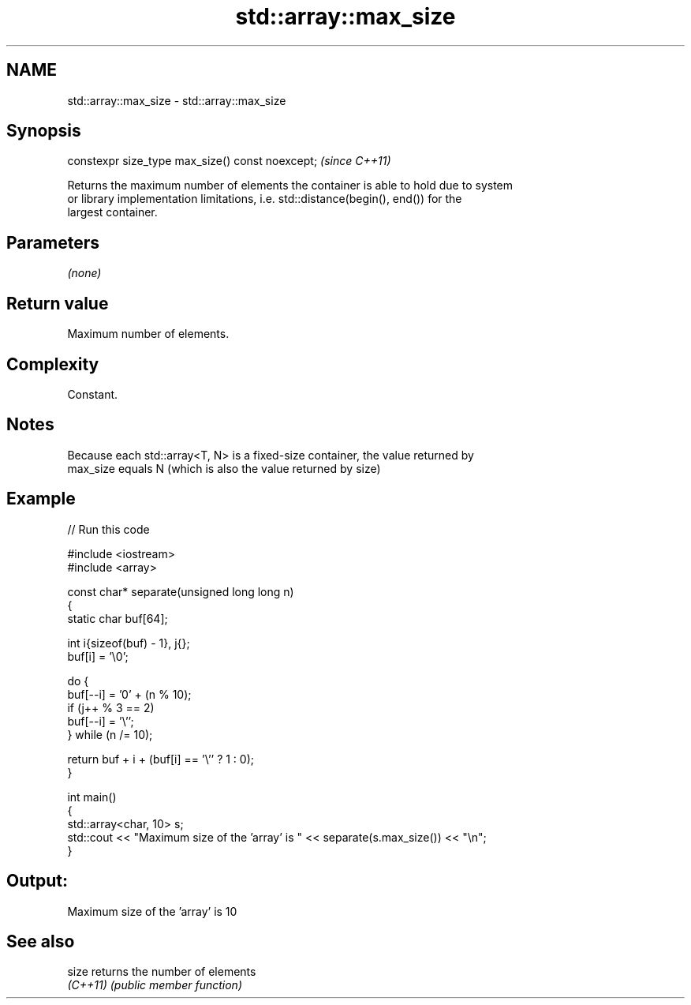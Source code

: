 .TH std::array::max_size 3 "2022.03.29" "http://cppreference.com" "C++ Standard Libary"
.SH NAME
std::array::max_size \- std::array::max_size

.SH Synopsis
   constexpr size_type max_size() const noexcept;  \fI(since C++11)\fP

   Returns the maximum number of elements the container is able to hold due to system
   or library implementation limitations, i.e. std::distance(begin(), end()) for the
   largest container.

.SH Parameters

   \fI(none)\fP

.SH Return value

   Maximum number of elements.

.SH Complexity

   Constant.

.SH Notes

   Because each std::array<T, N> is a fixed-size container, the value returned by
   max_size equals N (which is also the value returned by size)

.SH Example


// Run this code

 #include <iostream>
 #include <array>

 const char* separate(unsigned long long n)
 {
     static char buf[64];

     int i{sizeof(buf) - 1}, j{};
     buf[i] = '\\0';

     do {
         buf[--i] = '0' + (n % 10);
         if (j++ % 3 == 2)
             buf[--i] = '\\'';
     } while (n /= 10);

     return buf + i + (buf[i] == '\\'' ? 1 : 0);
 }

 int main()
 {
     std::array<char, 10> s;
     std::cout << "Maximum size of the 'array' is " << separate(s.max_size()) << "\\n";
 }

.SH Output:

 Maximum size of the 'array' is 10

.SH See also

   size    returns the number of elements
   \fI(C++11)\fP \fI(public member function)\fP
